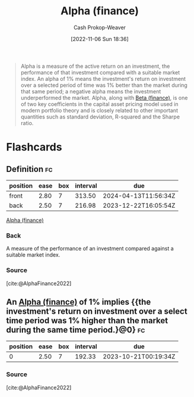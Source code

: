 :PROPERTIES:
:ID:       c3e94338-47df-4fa4-9e2b-1bdd7069f032
:ROAM_REFS: [cite:@AlphaFinance2022]
:LAST_MODIFIED: [2023-06-04 Sun 17:01]
:END:
#+title: Alpha (finance)
#+hugo_custom_front_matter: :slug "c3e94338-47df-4fa4-9e2b-1bdd7069f032"
#+author: Cash Prokop-Weaver
#+date: [2022-11-06 Sun 18:36]
#+filetags: :concept:
#+begin_quote
Alpha is a measure of the active return on an investment, the performance of that investment compared with a suitable market index. An alpha of 1% means the investment's return on investment over a selected period of time was 1% better than the market during that same period; a negative alpha means the investment underperformed the market. Alpha, along with [[id:e9c9e62b-efe6-4348-898f-06ca2e03132c][Beta (finance)]], is one of two key coefficients in the capital asset pricing model used in modern portfolio theory and is closely related to other important quantities such as standard deviation, R-squared and the Sharpe ratio.
#+end_quote

* Flashcards
** Definition :fc:
:PROPERTIES:
:CREATED: [2022-11-23 Wed 07:57]
:FC_CREATED: 2022-11-23T15:58:49Z
:FC_TYPE:  double
:ID:       12a6999b-4aeb-495e-bf84-8d0b9e175772
:END:
:REVIEW_DATA:
| position | ease | box | interval | due                  |
|----------+------+-----+----------+----------------------|
| front    | 2.80 |   7 |   313.50 | 2024-04-13T11:56:34Z |
| back     | 2.50 |   7 |   216.98 | 2023-12-22T16:05:54Z |
:END:

[[id:c3e94338-47df-4fa4-9e2b-1bdd7069f032][Alpha (finance)]]

*** Back
A measure of the performance of an investment compared against a suitable market index.
*** Source
[cite:@AlphaFinance2022]
** An [[id:c3e94338-47df-4fa4-9e2b-1bdd7069f032][Alpha (finance)]] of 1% implies {{the investment's return on investment over a select time period was 1% higher than the market during the same time period.}@0} :fc:
:PROPERTIES:
:CREATED: [2022-11-23 Wed 07:58]
:FC_CREATED: 2022-11-23T15:59:40Z
:FC_TYPE:  cloze
:ID:       7317a085-cda7-498a-a020-23927658786e
:FC_CLOZE_MAX: 0
:FC_CLOZE_TYPE: deletion
:END:
:REVIEW_DATA:
| position | ease | box | interval | due                  |
|----------+------+-----+----------+----------------------|
|        0 | 2.50 |   7 |   192.33 | 2023-10-21T00:19:34Z |
:END:

*** Source
[cite:@AlphaFinance2022]
#+print_bibliography: